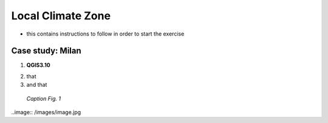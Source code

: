 
.. _lcz:

Local Climate Zone
=============================

* this contains instructions to follow in order to start the exercise


Case study: Milan
------------------------------------

1. **QGIS3.10** |qgisicon|

.. |qgisicon| image:: images/qgis_icon.png
   :scale: 5%

2. that
3. and that

.. figure:: /images/image.jpg
   :alt: text 
   :scale: 120%

   *Caption Fig. 1*


..image:: /images/image.jpg